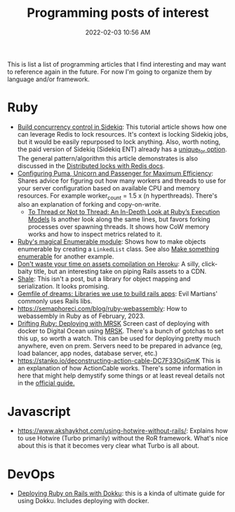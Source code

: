 :PROPERTIES:
:ID:       B31DB651-BC64-41FB-9E28-6AEEF933F186
:END:
#+title: Programming posts of interest
#+date: 2022-02-03 10:56 AM
#+updated: 2024-02-12 08:20 AM
#+filetags: :ruby:javascript:sql:typescript:emacs

This is list a list of programming articles that I find interesting and may want
to reference again in the future. For now I'm going to organize them by language
and/or framework.

* Ruby
  - [[https://longliveruby.com/articles/build-your-own-concurrency-control-in-sidekiq][Build concurrency control in Sidekiq]]:
    This tutorial article shows how one can leverage Redis to lock resources.
    It's context is locking Sidekiq jobs, but it would be easily repurposed to
    lock anything. Also, worth noting, the paid version of Sidekiq (Sidekiq ENT)
    already has a [[https://github-wiki-see.page/m/mperham/sidekiq/wiki/Ent-Unique-Jobs][unique_for option]]. The general pattern/algorithm this article
    demonstrates is also discussed in the [[https://redis.io/topics/distlock][Distributed locks with Redis docs]].
  - [[https://www.speedshop.co/2017/10/12/appserver.html][Configuring Puma, Unicorn and Passenger for Maximum Efficiency]]:
    Shares advice for figuring out how many workers and threads to use for your
    server configuration based on available CPU and memory resources. For
    example worker_count = 1.5 x (n hyperthreads). There's also an explanation
    of forking and copy-on-write.
    - [[https://shopify.engineering/ruby-execution-models][To Thread or Not to Thread: An In-Depth Look at Ruby’s Execution Models]]
      Is another look along the same lines, but favors forking processes over
      spawning threads. It shows how CoW memory works and how to inspect metrics
      related to it.
  - [[https://blog.appsignal.com/2018/05/29/ruby-magic-enumerable-and-enumerator.html][Ruby's magical Enumerable module]]:
    Shows how to make objects enumerable by creating a ~LinkedList~ class. See
    also [[id:fcba0c10-cdb7-4d98-96ad-acf6afafe275][Make something enumerable]] for another example.
  - [[https://blog.arkency.com/dont-waste-your-time-on-assets-compilation-on-heroku/][Don't waste your time on assets compilation on Heroku]]: A silly, click-baity
    title, but an interesting take on piping Rails assets to a CDN.
  - [[https://www.shalerb.org/][Shale]]: This isn't a post, but a library for object mapping and
    serialization. It looks promising.
  - [[https://evilmartians.com/chronicles/gemfile-of-dreams-libraries-we-use-to-build-rails-apps][Gemfile of dreams: Libraries we use to build rails apps]]: Evil Martians'
    commonly uses Rails libs.
  - https://semaphoreci.com/blog/ruby-webassembly: How to webassembly in Ruby as
    of February, 2023.
  - [[https://www.driftingruby.com/episodes/deploying-with-mrsk][Drifting Ruby: Deploying with MRSK]]
    Screen cast of deploying with docker to Digital Ocean using [[https://github.com/mrsked/mrsk][MRSK]]. There's a
    bunch of gotchas to set this up, so worth a watch. This can be used for
    deploying pretty much anywhere, even on prem. Servers need to be prepared in
    advance (eg, load balancer, app nodes, database server, etc.)
  - https://stanko.io/deconstructing-action-cable-DC7F33OsjGmK
    This is an explanation of how ActionCable works. There's some information in
    here that might help demystify some things or at least reveal details not in
    the [[https://guides.rubyonrails.org/action_cable_overview.html][official guide.]]
* Javascript
  - https://www.akshaykhot.com/using-hotwire-without-rails/: Explains how to use
    Hotwire (Turbo primarily) without the RoR framework. What's nice about this
    is that it becomes very clear what Turbo is all about.
* DevOps
  - [[https://railsnotes.xyz/blog/deploying-ruby-on-rails-with-dokku-redis-sidekiq-arm-docker-hetzner][Deploying Ruby on Rails with Dokku]]: this is a kinda of ultimate guide for
    using Dokku. Includes deploying with docker.
